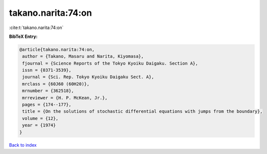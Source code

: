 takano.narita:74:on
===================

:cite:t:`takano.narita:74:on`

**BibTeX Entry:**

.. code-block:: bibtex

   @article{takano.narita:74:on,
    author = {Takano, Masaru and Narita, Kiyomasa},
    fjournal = {Science Reports of the Tokyo Kyoiku Daigaku. Section A},
    issn = {0371-3539},
    journal = {Sci. Rep. Tokyo Kyoiku Daigaku Sect. A},
    mrclass = {60J60 (60H20)},
    mrnumber = {362518},
    mrreviewer = {H. P. McKean, Jr.},
    pages = {174--177},
    title = {On the solutions of stochastic differential equations with jumps from the boundary},
    volume = {12},
    year = {1974}
   }

`Back to index <../By-Cite-Keys.html>`_
